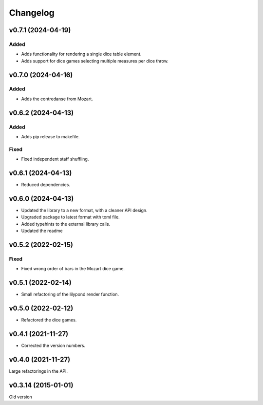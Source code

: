 *********
Changelog
*********

v0.7.1 (2024-04-19)
===================

Added
-----
- Adds functionality for rendering a single dice table element.
- Adds support for dice games selecting multiple measures per dice throw.


v0.7.0 (2024-04-16)
===================

Added
-----
- Adds the contredanse from Mozart.


v0.6.2 (2024-04-13)
===================

Added
-----
- Adds pip release to makefile.

Fixed
-----
- Fixed independent staff shuffling.


v0.6.1 (2024-04-13)
===================
- Reduced dependencies.


v0.6.0 (2024-04-13)
===================
- Updated the library to a new format, with a cleaner API design.
- Upgraded package to latest format with toml file.
- Added typehints to the external library calls.
- Updated the readme


v0.5.2 (2022-02-15)
===================

Fixed
-----
- Fixed wrong order of bars in the Mozart dice game.


v0.5.1 (2022-02-14)
===================
- Small refactoring of the lilypond render function.


v0.5.0 (2022-02-12)
===================
- Refactored the dice games.


v0.4.1 (2021-11-27)
===================
- Corrected the version numbers.


v0.4.0 (2021-11-27)
====================
Large refactorings in the API.


v0.3.14 (2015-01-01)
====================
Old version
